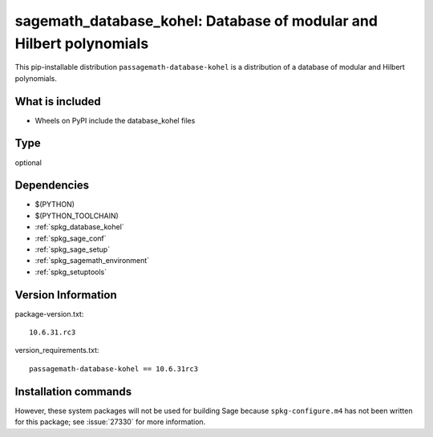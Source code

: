 .. _spkg_sagemath_database_kohel:

==================================================================================
sagemath_database_kohel: Database of modular and Hilbert polynomials
==================================================================================


This pip-installable distribution ``passagemath-database-kohel`` is a
distribution of a database of modular and Hilbert polynomials.


What is included
----------------

- Wheels on PyPI include the database_kohel files


Type
----

optional


Dependencies
------------

- $(PYTHON)
- $(PYTHON_TOOLCHAIN)
- :ref:`spkg_database_kohel`
- :ref:`spkg_sage_conf`
- :ref:`spkg_sage_setup`
- :ref:`spkg_sagemath_environment`
- :ref:`spkg_setuptools`

Version Information
-------------------

package-version.txt::

    10.6.31.rc3

version_requirements.txt::

    passagemath-database-kohel == 10.6.31rc3

Installation commands
---------------------

.. tab:: PyPI:

   .. CODE-BLOCK:: bash

       $ pip install passagemath-database-kohel==10.6.31rc3

.. tab:: Sage distribution:

   .. CODE-BLOCK:: bash

       $ sage -i sagemath_database_kohel


However, these system packages will not be used for building Sage
because ``spkg-configure.m4`` has not been written for this package;
see :issue:`27330` for more information.
